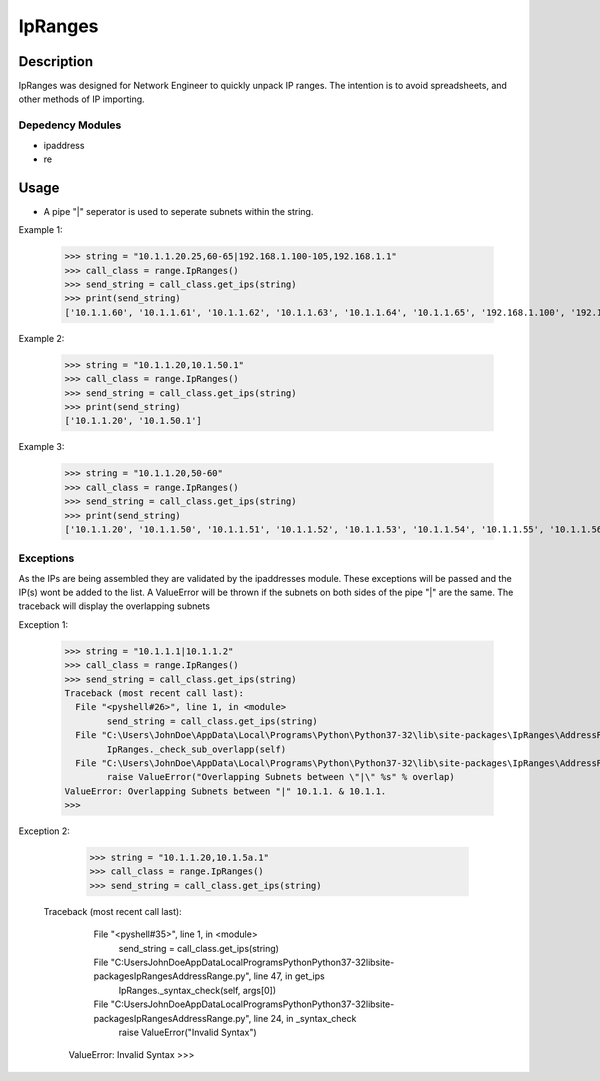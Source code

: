 
**IpRanges**
==============

**Description**
--------------

IpRanges was designed for Network Engineer to quickly unpack IP ranges. The intention is to avoid spreadsheets, and other
methods of IP importing.

**Depedency Modules**
__________

+ ipaddress
+ re

Usage
--------------
+ A pipe "|" seperator is used to seperate subnets within the string.

Example 1:

		  >>> string = "10.1.1.20.25,60-65|192.168.1.100-105,192.168.1.1"
		  >>> call_class = range.IpRanges()
		  >>> send_string = call_class.get_ips(string)
	    	  >>> print(send_string)
		  ['10.1.1.60', '10.1.1.61', '10.1.1.62', '10.1.1.63', '10.1.1.64', '10.1.1.65', '192.168.1.100', '192.168.1.1',		          '192.168.1.101', '192.168.1.102', '192.168.1.103', '192.168.1.104', '192.168.1.105']
		  
Example 2:

		  >>> string = "10.1.1.20,10.1.50.1"
		  >>> call_class = range.IpRanges()
		  >>> send_string = call_class.get_ips(string)
		  >>> print(send_string)
		  ['10.1.1.20', '10.1.50.1']

Example 3:

      >>> string = "10.1.1.20,50-60"
      >>> call_class = range.IpRanges()
      >>> send_string = call_class.get_ips(string)
      >>> print(send_string)
      ['10.1.1.20', '10.1.1.50', '10.1.1.51', '10.1.1.52', '10.1.1.53', '10.1.1.54', '10.1.1.55', '10.1.1.56', '10.1.1.57', '10.1.1.58',       '10.1.1.59', '10.1.1.60']

Exceptions
____________

As the IPs are being assembled they are validated by the ipaddresses module. These exceptions will be passed and the IP(s) wont be added to the list. 
A ValueError will be thrown if the subnets on both sides of the pipe "|" are the same. The traceback will display the overlapping subnets

Exception 1:

		  >>> string = "10.1.1.1|10.1.1.2"
		  >>> call_class = range.IpRanges()
		  >>> send_string = call_class.get_ips(string)
		  Traceback (most recent call last):
		    File "<pyshell#26>", line 1, in <module>
			  send_string = call_class.get_ips(string)
		    File "C:\Users\JohnDoe\AppData\Local\Programs\Python\Python37-32\lib\site-packages\IpRanges\AddressRange.py", line 62, in get_ips
			  IpRanges._check_sub_overlapp(self)
		    File "C:\Users\JohnDoe\AppData\Local\Programs\Python\Python37-32\lib\site-packages\IpRanges\AddressRange.py", line 36, in _check_sub_overlapp
			  raise ValueError("Overlapping Subnets between \"|\" %s" % overlap)
		  ValueError: Overlapping Subnets between "|" 10.1.1. & 10.1.1.
		  >>> 
		  
Exception 2:

		  >>> string = "10.1.1.20,10.1.5a.1"
		  >>> call_class = range.IpRanges()
		  >>> send_string = call_class.get_ips(string)
		 Traceback (most recent call last):
		    File "<pyshell#35>", line 1, in <module>
			  send_string = call_class.get_ips(string)
		    File "C:\Users\JohnDoe\AppData\Local\Programs\Python\Python37-32\lib\site-packages\IpRanges\AddressRange.py", line 47, in get_ips
			  IpRanges._syntax_check(self, args[0])
		    File "C:\Users\JohnDoe\AppData\Local\Programs\Python\Python37-32\lib\site-packages\IpRanges\AddressRange.py", line 24, in _syntax_check
			  raise ValueError("Invalid Syntax")
		  ValueError: Invalid Syntax
		  >>> 
